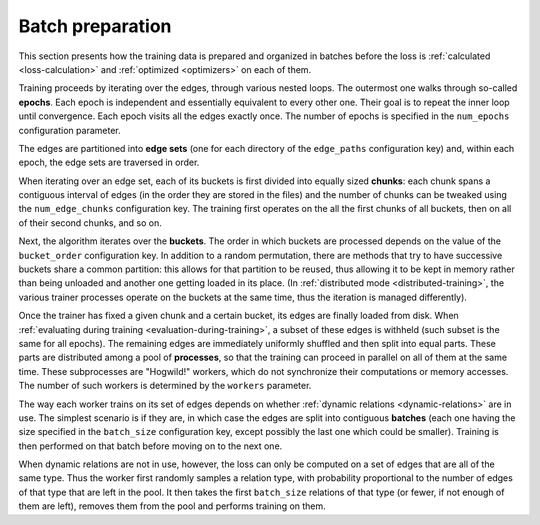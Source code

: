 .. _batch-preparation:

Batch preparation
=================

This section presents how the training data is prepared and organized in batches
before the loss is :ref:`calculated <loss-calculation>` and :ref:`optimized <optimizers>`
on each of them.

Training proceeds by iterating over the edges, through various nested loops. The
outermost one walks through so-called **epochs**. Each epoch is independent and
essentially equivalent to every other one. Their goal is to repeat the inner loop
until convergence. Each epoch visits all the edges exactly once. The number of
epochs is specified in the ``num_epochs`` configuration parameter.

The edges are partitioned into **edge sets** (one for each directory of the ``edge_paths``
configuration key) and, within each epoch, the edge sets are traversed in order.

When iterating over an edge set, each of its buckets is first divided into
equally sized **chunks**: each chunk spans a contiguous interval of edges (in the
order they are stored in the files) and the number of chunks can be tweaked
using the ``num_edge_chunks`` configuration key. The training first operates
on the all the first chunks of all buckets, then on all of their second chunks,
and so on.

Next, the algorithm iterates over the **buckets**. The order in which buckets are
processed depends on the value of the ``bucket_order`` configuration key. In
addition to a random permutation, there are methods that try to have successive
buckets share a common partition: this allows for that partition to be reused,
thus allowing it to be kept in memory rather than being unloaded and another one
getting loaded in its place. (In :ref:`distributed mode <distributed-training>`,
the various trainer processes operate on the buckets at the same time, thus the
iteration is managed differently).

Once the trainer has fixed a given chunk and a certain bucket, its edges are
finally loaded from disk. When
:ref:`evaluating during training <evaluation-during-training>`, a subset of these
edges is withheld (such subset is the same for all epochs). The remaining edges
are immediately uniformly shuffled and then split into equal parts. These parts
are distributed among a pool of **processes**, so that the training can proceed
in parallel on all of them at the same time. These subprocesses are "Hogwild!"
workers, which do not synchronize their computations or memory accesses. The
number of such workers is determined by the ``workers`` parameter.

The way each worker trains on its set of edges depends on whether
:ref:`dynamic relations <dynamic-relations>` are in use. The simplest scenario is if
they are, in which case the edges are split into contiguous **batches** (each one having
the size specified in the ``batch_size`` configuration key, except possibly the last
one which could be smaller). Training is then performed on that batch before moving
on to the next one.

When dynamic relations are not in use, however, the loss can only be computed on
a set of edges that are all of the same type. Thus the worker first randomly
samples a relation type, with probability proportional to the number of edges
of that type that are left in the pool. It then takes the first ``batch_size`` relations of
that type (or fewer, if not enough of them are left), removes them from the pool and
performs training on them.
